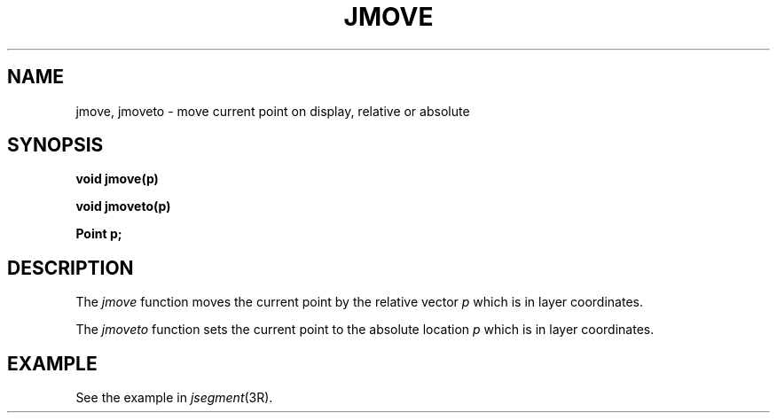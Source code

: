 .\" 
.\"									
.\"	Copyright (c) 1987,1988,1989,1990,1991,1992   AT&T		
.\"			All Rights Reserved				
.\"									
.\"	  THIS IS UNPUBLISHED PROPRIETARY SOURCE CODE OF AT&T.		
.\"	    The copyright notice above does not evidence any		
.\"	   actual or intended publication of such source code.		
.\"									
.\" 
.ds ZZ APPLICATION DEVELOPMENT PACKAGE
.TH JMOVE 3R
.XE "jmove()"
.XE "jmoveto()"
.SH NAME
jmove, jmoveto \- move current point on display, relative or absolute
.SH SYNOPSIS
.B void jmove(p)
.PP
.B void jmoveto(p)
.PP
.B Point p;
.SH DESCRIPTION
The
.I jmove
function
moves the current point by the relative vector
.I p
which is in layer coordinates.
.PP
The
.I jmoveto
function
sets the current point to the absolute location
.I p
which is in layer coordinates.
.SH EXAMPLE
See the example in
.IR jsegment (3R).
